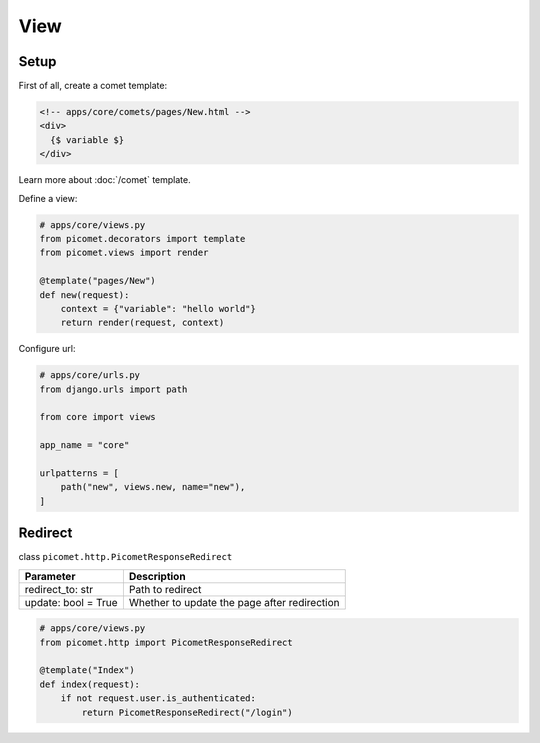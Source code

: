View
====

Setup
-----

First of all, create a comet template:

.. code-block:: text

  <!-- apps/core/comets/pages/New.html -->
  <div>
    {$ variable $}
  </div>

Learn more about :doc:`/comet` template.

Define a view:

.. code-block:: python

  # apps/core/views.py
  from picomet.decorators import template
  from picomet.views import render

  @template("pages/New")
  def new(request):
      context = {"variable": "hello world"}
      return render(request, context)


Configure url:

.. code-block:: python

  # apps/core/urls.py
  from django.urls import path

  from core import views

  app_name = "core"

  urlpatterns = [
      path("new", views.new, name="new"),
  ]


Redirect
--------

class ``picomet.http.PicometResponseRedirect``

.. list-table::
   :header-rows: 1

   * - Parameter
     - Description
   * - redirect_to: str
     - Path to redirect
   * - update: bool = True
     - Whether to update the page after redirection


.. code-block:: python

  # apps/core/views.py
  from picomet.http import PicometResponseRedirect

  @template("Index")
  def index(request):
      if not request.user.is_authenticated:
          return PicometResponseRedirect("/login")
